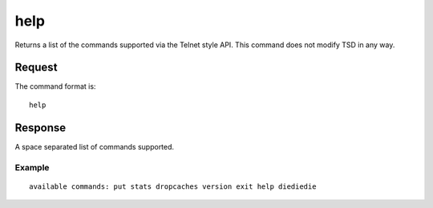 help
====

Returns a list of the commands supported via the Telnet style API. This command does not modify TSD in any way.

Request
^^^^^^^

The command format is:

::
  
  help

Response
^^^^^^^^

A space separated list of commands supported.

Example
-------

::
  
  available commands: put stats dropcaches version exit help diediedie
 